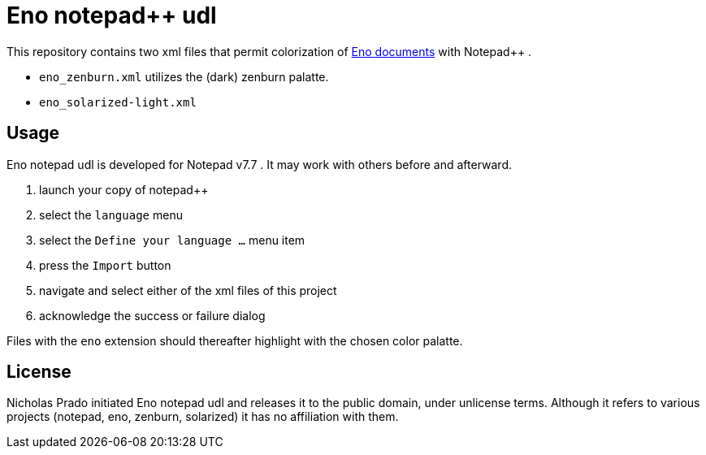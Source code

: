 
= Eno notepad++ udl

This repository contains two xml files that permit colorization of https://eno-lang.org/eno/guide/cheatsheet/[Eno documents] with Notepad++ .

* `eno_zenburn.xml` utilizes the (dark) zenburn palatte.
* `eno_solarized-light.xml` 

== Usage

Eno notepad++ udl is developed for Notepad++ v7.7 . It may work with others before and afterward.

. launch your copy of notepad++
. select the `language` menu
. select the `Define your language ...` menu item
. press the `Import` button
. navigate and select either of the xml files of this project
. acknowledge the success or failure dialog

Files with the `eno` extension should thereafter highlight with the chosen color palatte.

== License

Nicholas Prado initiated Eno notepad++ udl and releases it to the public domain, under unlicense terms. Although it refers to various projects (notepad++, eno, zenburn, solarized) it has no affiliation with them.
